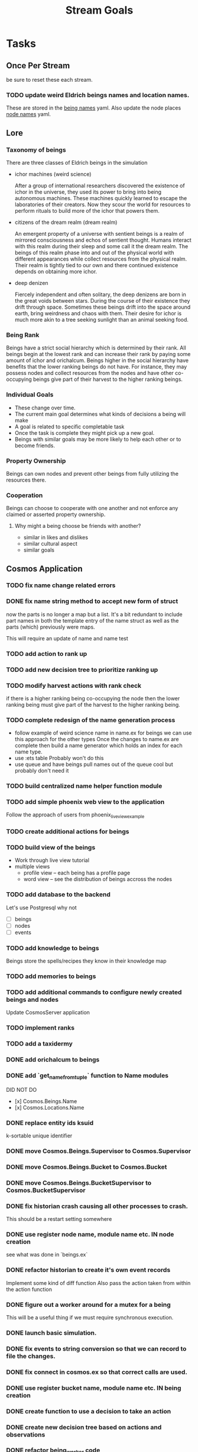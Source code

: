 #+TITLE: Stream Goals

* Tasks
** Once Per Stream
be sure to reset these each stream.
*** TODO update weird Eldrich beings names and location names.
These are stored in the [[file:apps/cosmos/data/node_name_registry.yaml][being names]] yaml.
Also update the node places [[file:apps/cosmos/data/node_name_registry.yaml][node names]] yaml.

** Lore
*** Taxonomy of beings
There are three classes of Eldrich beings in the simulation
- ichor machines (weird science)

  After a group of international researchers discovered
  the existence of ichor in the universe, they used its power
  to bring into being autonomous machines.
  These machines quickly learned to escape the laboratories of their
  creators. Now they scour the world for resources to perform rituals
  to build more of the ichor that powers them.

- citizens of the dream realm (dream realm)

  An emergent property of a universe with sentient beings is a
  realm of mirrored consciousness and echos of sentient thought.
  Humans interact with this realm during their sleep and some call
  it the dream realm. The beings of this realm phase into and out of
  the physical world with different appearances while collect resources
  from the physical realm.
  Their realm is tightly tied to our own and there continued existence
  depends on obtaining more ichor.

- deep denizen

  Fiercely independent and often solitary, the deep denizens
  are born in the great voids between stars. During the course
  of their existence they drift through space. Sometimes these beings
  drift into the space around earth, bring weirdness and chaos with them.
  Their desire for ichor is much more akin to a tree seeking sunlight than
  an animal seeking food.

*** Being Rank
Beings have a strict social hierarchy which is determined by their rank.
All beings begin at the lowest rank and can increase their rank by
paying some amount of ichor and orichalcum. Beings higher in the social
hierarchy have benefits that the lower ranking beings do not have. For
instance, they may possess nodes and collect resources from the nodes
and have other co-occupying beings give part of their harvest to the
higher ranking beings.

*** Individual Goals
- These change over time.
- The current main goal determines what kinds of decisions a being will make
- A goal is related to specific completable task
- Once the task is complete they might pick up a new goal.
- Beings with similar goals may be more likely to help each other
  or to become friends.

*** Property Ownership
Beings can own nodes and prevent other beings from fully utilizing the
resources there.


*** Cooperation
Beings can choose to cooperate with one another and not enforce any claimed or
asserted property ownership.

**** Why might a being choose be friends with another?
- similar in likes and dislikes
- similar cultural aspect
- similar goals

** Cosmos Application
*** TODO fix name change related errors
*** DONE fix name string method to accept new form of struct
now the parts is no longer a map but a list.
It's a bit redundant to include part names in both the
template entry of the name struct as well as the parts (which)
previously were maps.

This will require an update of name and name test
*** TODO add action to rank up
*** TODO add new decision tree to prioritize ranking up
*** TODO modify harvest actions with rank check
if there is a higher ranking being co-occupying the node then
the lower ranking being must give part of the harvest to the
higher ranking being.
*** TODO complete redesign of the name generation process
- follow example of weird science name in name.ex for beings
  we can use this approach for the other types
  Once the changes to name.ex are complete then build a
  name generator which holds an index for each name type.
- use :ets table
  Probably won't do this
- use queue and have beings pull names out of the queue
  cool but probably don't need it

*** TODO build centralized name helper function module

*** TODO add simple phoenix web view to the application
Follow the approach of users from phoenix_live_view_example

*** TODO create additional actions for beings

*** TODO build view of the beings
- Work through live view tutorial
- multiple views
  - profile view -- each being has a profile page
  - word view -- see the distribution of beings accross the nodes

*** TODO add database to the backend
Let's use Postgresql why not
- [ ] beings
- [ ] nodes
- [ ] events

*** TODO add knowledge to beings
Beings store the spells/recipes they know in
their knowledge map

*** TODO add memories to beings

*** TODO add additional commands to configure newly created beings and nodes
Update CosmosServer application

*** TODO implement ranks

*** TODO add a taxidermy

*** DONE add orichalcum to beings
*** DONE add `get_name_from_tuple` function to Name modules
DID NOT DO
- [x] Cosmos.Beings.Name
- [x] Cosmos.Locations.Name
*** DONE replace entity ids ksuid
k-sortable unique identifier
*** DONE move Cosmos.Beings.Supervisor to Cosmos.Supervisor
*** DONE move Cosmos.Beings.Bucket to Cosmos.Bucket
*** DONE move Cosmos.Beings.BucketSupervisor to Cosmos.BucketSupervisor
*** DONE fix historian crash causing all other processes to crash.
This should be a restart setting somewhere
*** DONE use register node name, module name etc. IN node creation
see what was done in `beings.ex`
*** DONE refactor historian to create it's own event records
Implement some kind of diff function
Also pass the action taken from within the action function
*** DONE figure out a worker around for a mutex for a being
This will be a useful thing if we must require synchronous execution.
*** DONE launch basic simulation.
*** DONE fix events to string conversion so that we can record to file the changes.
*** DONE fix connect in cosmos.ex so that correct calls are used.
*** DONE use register bucket name, module name etc. IN being creation
*** DONE create function to use a decision to take an action
*** DONE create new decision tree based on actions and observations
*** DONE refactor being_worker code
move actions and transformation into their own functions

updates that will only occur to the being itself such as harvest
don't need a client API since they will just be updating itself

updates that require another being like give and receive resources
are different
*** DONE build historian process
*** DONE what to do when worker processes crash
It's fine if they crash but I need to restart them
so that they continue to update appropriately.

I'll have an historian process which checks the status of beings over
time.

This historian will send relevant updates to the UI for
display.

*** DONE update nodes and beings to store ids instead of process ids
process ids may change over time, they should store ids of nodes
and beings instead in their neighbor properties since these are
not expected to change over time.

*** DONE update worker Caches to remove dependence on bucket name
Store another registry that updates what bucket name a worker process is in
or hard code the name of the bucket for use by the simulation. One for beings,
another for nodes

For the sake of moving on, I'll hard code the bucket name into
the application. In the future I might to refactor this if it
becomes apparent that multiple buckets for beings are required.

*** DONE create node worker cache
This cache will return the pid of a node worker given the node_id

*** DONE update being_worker_test to not use the worker pid generated at the beginning.

*** DONE create being worker cache
This cache will return the pid of a being worker given the being_id

Follow the example in Sasa Juric book.

*** DONE name generate for millions of node locations
Need to create generate function instances for the rest of the node template types

Need to create name generator tests

*** DONE name generation for millions of beings.
How can we generate unique or nearly unique names
for millions or billions of being?

Still need to write tests

*** DONE add graph generator function which spawns and connects nodes.
Will create a Cosmos.Create context to put some useful functions
for creating a registry with the appropriate pieces for testing
and for trying out different configurations.

Need to figure out where to put this function of functions,
consider the advice [[https://stackoverflow.com/questions/34623694/run-code-on-application-startup-phoenix-framework-elixir][here]] using something like the function
found in [[file:apps/cosmos/create/simple.exs][the create simple module]].

*** DONE add graph setup to application start

*** DONE add ability to perform rituals to BeingWorker
Add a new function to [[file:apps/cosmos/lib/cosmos/beings/being_worker.ex][being worker]]

*** DONE clean up the decision tree code
      This means using correct names and updating
      so that beings use their rituals list
      and with correct observations members.

*** DONE add observations to beings
Add observe method to the being worker API

Build a observations struct

*** DONE consider creating a decision maker process
-- don't build this
this would replace part of the being worker functionality

instead a decision maker process puts actions in a queue which
it sends to the beingworker to execute.

This would allow external storage of how to make a decision.

Should also consider using a decision tree to make decisions,
with specific cut off values being unique to beings.

*** DONE create decision tree
should the decision tree spawn task processes what send commands to
the original worker process?

I think yes

Or should the worker process receive the returned value and then generate
a task which allows itself to use the client api?


*** DONE add grimiore rituals/recipies

*** DONE add move to BeingWorker

*** DONE add neighbors to Node

*** DONE remove call to other worker being in give resources

*** DONE implement beings function that collects resources
Probably means that we need a function to look at all beings at a certain node
and decides who gets what. Does it make sense for a being registry to take care of this?


*** DONE add resource to Cosmos.Locations.Node

*** DONE add resources to Cosmos.Beings.Being

*** DONE add attach to node for Being worker

*** DONE create node worker similar to being worker.

*** DONE resolve deadlock of processes in exp
I won't solve this because I want to take a completly different approach
to modifying existing beings. The exp approach will always have the
chance that two beingserver processes will call each other and dead lock.


** Cosmos Server Application
*** DONE Implement the command parser following [[https://elixir-lang.org/getting-started/mix-otp/docs-tests-and-with.html][this page]].

*** DONE Build the server following this [[https://elixir-lang.org/getting-started/mix-otp/dependencies-and-umbrella-projects.html][page]].

*** DONE Work on [[https://elixir-lang.org/getting-started/mix-otp/supervisor-and-application.html#our-first-supervisor][adding application start up customization]]

*** DONE add supervision to the genserver and it's child processes.
Working on this starting 5/4


** Cosmos Web Application
*** TODO go througgh a Phoenix tutorial

*** TODO find out what liveview is about


** Cosmos art
This section is for todos related to getting visuals related to
the beings.

Right now I want to explore using 1-bit character forms

*** TODO create tempalte for being avatars

*** TODO create 4 frame animations for each part of tempalte

*** TODO create evolution of beings upon rank up

** Cosmos Music

*** TODO make a sound for each being

*** TODO make ambient music to play at each location

* Releases
** Release Boron
Run simulation with:
- 100k beings
- 10k nodes
- preference for survival
- basic view of each being

We won't implement:
- generations
- Social interactions
- no published website yet

** Release Radon
- 100k beings
- 10k nodes
- different personalities of beings
  - explorers
  - survivalists
  - resource hoarders
- generations of beings

We will not implement:
- Social interactions

** Release Bismuth
- 200k beings
- 30k nodes
- generations
- social interactions

* Learnings
** Getting the size of tuple is easy
Just use `tuple_size` from the Kernel module!
** If you really have to update a value in a tuple
Just use `put_elem` but probably should avoid this.
** Build a system first, then figure out more complicated behavior later.
In the first pass, I'll just build beings that make observaitons
of their environment and don't store a history of interactions other
than possibly their friends. Based on this observation they will make
decisions. Later iterations can include more complex traditional AI
systems. And much later reinforcement learning can be used.
** Focus on single being behavior first
Before working on the multi-being behavior too much I think
I will focus more on single being behavior and flush-out
how it will make decisions based on its observations.

** About concurrent being workers
Many of the BeingWorker functions need to pull a being state,
do a computation and return a new updated being state to the
bucekt. I think the restriction that there is a one to one
relationship between being states and being workers means
that I don't need to use a Mutex when updating the being state.

I need to think of a test to make sure this assumption is safe.

** How to use genserver
Originally, I had planned to use the genserver to hold the data for beings.
However following the [[https://elixir-lang.org/getting-started/mix-otp/genserver.html][tutorial]] The genserver holds the buckets which will
store the data. When updating the buckets using the Buckets implemented API,
Since we are using the Agent behaviour, the bucket retrived from the GenServer API
lookup will also be updated.

_tl;dr_
Still use genserver but now we will deal with the buckets once they are created.

** What does =iex -S mix= do?
Mix projects have a =mix.exs= file which is an elixir script with details of how to start
an application. The iex command has an -S flag to run a script. So =iex -S mix= runs
the script that starts the application before returning control to user in the REPL.

** Runtime config vs. compile-time config
Use the runtime config as frequently as possible to make the
overall project more flexible.

** Use ets to store some static data
After the app starts consider loading the =data= in =yamls= into
the ets table.

* Tech Debt
** Fix issue with relative path to yaml files required by cosmos.beings and cosmos.nodes

* Emacs oddities
** What to do when emacs hangs [[https://www.reddit.com/r/emacs/comments/k7cku8/when_emacs_hangs_what_do_you_do/][here]]
** Learn to use the eshell better
** Learn to use vterm in emacs better

* Resources
** Viz libraries
*** [[https://github.com/mindok/contex][contex]] library in elixir for making SVG
*** [[https://d3js.org/][d3]] js library for awesome visualizations
*** Build a Godot client?
Consider this.

** decision trees
*** Survival Tree
#+begin_src mermaid
graph TD
    A[SurvivalTree] --> B(low_on_ichor?)
    B -->|ichor >= ichor_thresh| C(collect_ritual_resources)
    B -->|ichor < ichor_thresh| D(can_perform_ritual?)
    D -->|Yes| E[action: perform_ritual]
    D -->|No| F(find_necessary_resources)
    F -->|current node has needed resource| G[action: harvest]
    F -->|current node does not have needed resources| H[action: move]
    C -->|current node does not have needed resources| H
    C -->|current node has needed resource| I[have sufficient amount of resource at node]
    I -->|Yes| H
    I -->|No| G
#+end_src
